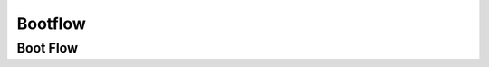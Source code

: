 .. _u-boot-build-guide-bootflow-k3:

########
Bootflow
########

.. _Boot-Flow-label:

*********
Boot Flow
*********

.. ifconfig:: CONFIG_part_family in ('General_family', 'AM335X_family', 'AM437X_family')

   Booting the Linux kernel on an embedded platform is not as simple as simply
   pointing a program counter to the kernel location and letting the processor
   run. This section will review the four bootloader software stages that must
   be run before the kernel can be booted and run on the device.

   Application processors such as the the AM335x are complex pieces of hardware,
   but have limited internal RAM (e.g., 128KB). Because of this limited amount
   of RAM, multiple bootloader stages are needed. These bootloader stages
   systematically unlock the full functionality of the device so that all
   complexities of the device are available to the kernel.

   There are four distinct bootloader stages:

   .. Image:: /images/U-Boot_Boot_Order_32bit.png

   1. ROM Code

   The first stage bootloader is housed in ROM on the device. The ROM code is
   the first block of code that is automatically run on device start-up or
   after power-on reset (POR). The ROM bootloader code is hardcoded into the
   device and cannot be changed by the user. Because of this, it is important
   to get an understanding of what exactly the ROM code is doing.

   The ROM code has two main functions:

   * Configuration of the device and initialization of primary peripherals
   such as stack setup, configuring the Watchdog Timer (see TRM for details)
   as well as the PLL and system clocks configuration
   * Readies the device for next bootloader by checking boot sources for next
   stage of bootloader (SPL) as well as loading the actual next stage
   bootloader code into memory and starting it

   The list of booting devices that the ROM code will search through for the
   second stage bootloader is configured by the voltage levels set on the
   devices SYSBOOT pins on startup. These pins also set other boot parameters
   (i.e. expected crystal frequency, bus width of external memory). For more
   information on the SYSBOOT pins and associated boot parameters see the
   device TRM.

   2. SPL or MLO

   The second stage bootloader is known as the SPL (Secondary Program Loader),
   but is sometimes referred to as the MLO (MMC Card Loader). The SPL is the
   first stage of U-Boot, and must be loaded from one of the boot sources into
   internal RAM. The SPL has very limited configuration or user interaction,
   and mainly serves to initialize the external DDR memory and set-up the boot
   process for the next bootloader stage: U-Boot.

   3. U-Boot

   U-Boot allows for powerful command-based control over the kernel boot
   environment via a serial terminal. The user has control over a number of
   parameters such as boot arguments and the kernel boot command. In addition,
   U-Boot environment variables can be configured. These environment variables
   are stored in the **uEnv.txt** file on your storage medium or directly in
   a Flash-based memory if configured such. These environment variables can be
   viewed, modified, and saved using the **env print**, **env set**, and
   **env save** commands, respectively. U-Boot is also a very useful tool to
   program and manipulate a wide range of external memory devices as well as
   a helpful aid during custom board bringup.

   4. Linux Kernel

   **zImage** is the compressed kernel image wrapped with header info that
   describes the kernel. This header includes the target architecture, the
   operating system, kernel size, entry points, etc. The loading of the kernel
   image is typically performed through the use of scripts stored in the U-Boot
   environment (all starting with the **bootcmd** ENV variable that gets
   executed after the autoboot countdown expires or manually by entering the
   **boot** command at the U-Boot prompt). This also involves passing a board-
   specific device tree blob (DTB) as an argument to U-Boot's **bootz**
   command that will extract and start the actual kernel.

.. ifconfig:: CONFIG_part_family not in ('General_family', 'AM335X_family', 'AM437X_family', 'AM62LX_family')

   On K3 architecture based devices, ROM supports boot only via MCU(R5). This means that
   bootloader has to run on R5 core. In order to meet this constraint, keeping
   safety in picture and to have faster boot time, the software boot architecture
   is designed as below:

   .. ifconfig:: CONFIG_part_family not in ('J7_family', 'AM64X_family', 'AM62X_family', 'AM62AX_family')

      .. code-block:: text

            +------------------------------------------------------------------------+
            |        DMSC            |         R5            |        ARM64          |
            +------------------------------------------------------------------------+
            |    +--------+          |                       |                       |
            |    |  Reset |          |                       |                       |
            |    +--------+          |                       |                       |
            |         :              |                       |                       |
            |    +--------+          |   +-----------+       |                       |
            |    | *ROM*  |----------|-->| Reset rls |       |                       |
            |    +--------+          |   +-----------+       |                       |
            |    |        |          |         :             |                       |
            |    |  ROM   |          |         :             |                       |
            |    |services|          |         :             |                       |
            |    |        |          |   +-------------+     |                       |
            |    |        |          |   |  *R5 ROM*   |     |                       |
            |    |        |          |   +-------------+     |                       |
            |    |        |<---------|---|Load and auth|     |                       |
            |    |        |          |   | tiboot3.bin |     |                       |
            |    |        |          |   +-------------+     |                       |
            |    |        |          |         :             |                       |
            |    |        |          |         :             |                       |
            |    |        |          |         :             |                       |
            |    |        |          |   +-------------+     |                       |
            |    |        |          |   |  *R5 SPL*   |     |                       |
            |    |        |          |   +-------------+     |                       |
            |    |        |          |   |    Load     |     |                       |
            |    |        |          |   |  sysfw.itb  |     |                       |
            |    | Start  |          |   +-------------+     |                       |
            |    | System |<---------|---|    Start    |     |                       |
            |    |Firmware|          |   |    SYSFW    |     |                       |
            |    +--------+          |   +-------------+     |                       |
            |        :               |   |             |     |                       |
            |    +---------+         |   |   Load      |     |                       |
            |    | *SYSFW* |         |   |   system    |     |                       |
            |    +---------+         |   | Config data |     |                       |
            |    |         |<--------|---|             |     |                       |
            |    |         |         |   +-------------+     |                       |
            |    |         |         |   |             |     |                       |
            |    |         |         |   |    DDR      |     |                       |
            |    |         |         |   |   config    |     |                       |
            |    |         |         |   +-------------+     |                       |
            |    |         |         |   |             |     |                       |
            |    |         |<--------|---| Start A53   |     |                       |
            |    |         |         |   |  and Reset  |     |                       |
            |    |         |         |   +-------------+     |                       |
            |    |         |         |                       |     +-----------+     |
            |    |         |---------|-----------------------|---->| Reset rls |     |
            |    |         |         |                       |     +-----------+     |
            |    |  DMSC   |         |                       |          :            |
            |    |Services |         |                       |     +-----------+     |
            |    |         |<--------|-----------------------|---->|*ATF/OPTEE*|     |
            |    |         |         |                       |     +-----------+     |
            |    |         |         |                       |          :            |
            |    |         |         |                       |     +-----------+     |
            |    |         |<--------|-----------------------|---->| *A53 SPL* |     |
            |    |         |         |                       |     +-----------+     |
            |    |         |         |                       |     |   Load    |     |
            |    |         |         |                       |     | u-boot.img|     |
            |    |         |         |                       |     +-----------+     |
            |    |         |         |                       |          :            |
            |    |         |         |                       |     +-----------+     |
            |    |         |<--------|-----------------------|---->| *U-Boot*  |     |
            |    |         |         |                       |     +-----------+     |
            |    |         |         |                       |     |  prompt   |     |
            |    |         |         |                       |     +-----------+     |
            |    +---------+         |                       |                       |
            |                        |                       |                       |
            +------------------------------------------------------------------------+

   .. ifconfig:: CONFIG_part_variant in ('J721E')

      .. code-block:: text

         +------------------------------------------------------------------------+-----------------------+
         |        DMSC            |      MCU R5           |        A72            |  MAIN R5/C66x/C7x     |
         +------------------------------------------------------------------------+-----------------------+
         |    +--------+          |                       |                       |                       |
         |    |  Reset |          |                       |                       |                       |
         |    +--------+          |                       |                       |                       |
         |         :              |                       |                       |                       |
         |    +--------+          |   +-----------+       |                       |                       |
         |    | *ROM*  |----------|-->| Reset rls |       |                       |                       |
         |    +--------+          |   +-----------+       |                       |                       |
         |    |        |          |         :             |                       |                       |
         |    |  ROM   |          |         :             |                       |                       |
         |    |services|          |         :             |                       |                       |
         |    |        |          |   +-------------+     |                       |                       |
         |    |        |          |   |  *R5 ROM*   |     |                       |                       |
         |    |        |          |   +-------------+     |                       |                       |
         |    |        |<---------|---|Load and auth|     |                       |                       |
         |    |        |          |   | tiboot3.bin |     |                       |                       |
         |    |        |          |   +-------------+     |                       |                       |
         |    |        |          |         :             |                       |                       |
         |    |        |          |         :             |                       |                       |
         |    |        |          |         :             |                       |                       |
         |    |        |          |   +-------------+     |                       |                       |
         |    |        |          |   |  *R5 SPL*   |     |                       |                       |
         |    |        |          |   +-------------+     |                       |                       |
         |    |        |          |   |    Load     |     |                       |                       |
         |    |        |          |   |  sysfw.itb  |     |                       |                       |
         |    | Start  |          |   +-------------+     |                       |                       |
         |    | System |<---------|---|    Start    |     |                       |                       |
         |    |Firmware|          |   |    SYSFW    |     |                       |                       |
         |    +--------+          |   +-------------+     |                       |                       |
         |        :               |   |             |     |                       |                       |
         |    +---------+         |   |   Load      |     |                       |                       |
         |    | *SYSFW* |         |   |   system    |     |                       |                       |
         |    +---------+         |   | Config data |     |                       |                       |
         |    |         |<--------|---|             |     |                       |                       |
         |    |         |         |   +-------------+     |                       |                       |
         |    |         |         |   |    DDR      |     |                       |                       |
         |    |         |         |   |   config    |     |                       |                       |
         |    |         |         |   +-------------+     |                       |                       |
         |    |         |         |   |    Load     |     |                       |                       |
         |    |         |         |   |  tispl.bin  |     |                       |                       |
         |    |         |         |   +-------------+     |                       |                       |
         |    |         |         |   |   Load R5   |     |                       |                       |
         |    |         |         |   |   firmware  |     |                       |                       |
         |    |         |         |   +-------------+     |                       |                       |
         |    |         |<--------|---| Start A72   |     |                       |                       |
         |    |         |         |   | and jump to |     |                       |                       |
         |    |         |         |   | DM fw image |     |                       |                       |
         |    |         |         |   +-------------+     |                       |                       |
         |    |         |         |                       |     +-----------+     |                       |
         |    |         |---------|-----------------------|---->| Reset rls |     |                       |
         |    |         |         |                       |     +-----------+     |                       |
         |    |  TIFS   |         |                       |          :            |                       |
         |    |Services |         |                       |     +-----------+     |                       |
         |    |         |<--------|-----------------------|---->|*ATF/OPTEE*|     |                       |
         |    |         |         |                       |     +-----------+     |                       |
         |    |         |         |                       |          :            |                       |
         |    |         |         |                       |     +-----------+     |                       |
         |    |         |<--------|-----------------------|---->| *A72 SPL* |     |                       |
         |    |         |         |                       |     +-----------+     |                       |
         |    |         |         |                       |     |   Load    |     |                       |
         |    |         |         |                       |     | u-boot.img|     |                       |
         |    |         |         |                       |     +-----------+     |                       |
         |    |         |         |                       |          :            |                       |
         |    |         |         |                       |     +-----------+     |                       |
         |    |         |<--------|-----------------------|---->| *U-Boot*  |     |                       |
         |    |         |         |                       |     +-----------+     |                       |
         |    |         |         |                       |     |  prompt   |     |                       |
         |    |         |         |                       |     +-----------+     |                       |
         |    |         |         |                       |     |  Load R5  |     |                       |
         |    |         |         |                       |     |  Firmware |     |                       |
         |    |         |         |                       |     +-----------+     |                       |
         |    |         |<--------|-----------------------|-----|  Start R5 |     |      +-----------+    |
         |    |         |---------|-----------------------|-----+-----------+-----|----->| R5 starts |    |
         |    |         |         |                       |     |  Load C6  |     |      +-----------+    |
         |    |         |         |                       |     |  Firmware |     |                       |
         |    |         |         |                       |     +-----------+     |                       |
         |    |         |<--------|-----------------------|-----|  Start C6 |     |      +-----------+    |
         |    |         |---------|-----------------------|-----+-----------+-----|----->| C6 starts |    |
         |    |         |         |                       |     |  Load C7  |     |      +-----------+    |
         |    |         |         |                       |     |  Firmware |     |                       |
         |    |         |         |                       |     +-----------+     |                       |
         |    |         |<--------|-----------------------|-----|  Start C7 |     |      +-----------+    |
         |    |         |---------|-----------------------|-----+-----------+-----|----->| C7 starts |    |
         |    +---------+         |                       |                       |      +-----------+    |
         |                        |                       |                       |                       |
         +------------------------------------------------------------------------+-----------------------+

   .. ifconfig:: CONFIG_part_variant in ('J7200', 'J721S2', 'J784S4','J742S2')

      .. code-block:: text

         +------------------------------------------------------------------------+-----------------------+
         |        SMS             |      MCU R5           |        A72            |  MAIN R5/C7x          |
         +------------------------------------------------------------------------+-----------------------+
         |    +--------+          |                       |                       |                       |
         |    |  Reset |          |                       |                       |                       |
         |    +--------+          |                       |                       |                       |
         |         :              |                       |                       |                       |
         |    +--------+          |   +-----------+       |                       |                       |
         |    | *ROM*  |----------|-->| Reset rls |       |                       |                       |
         |    +--------+          |   +-----------+       |                       |                       |
         |    |        |          |         :             |                       |                       |
         |    |  ROM   |          |         :             |                       |                       |
         |    |services|          |         :             |                       |                       |
         |    |        |          |   +-------------+     |                       |                       |
         |    |        |          |   |  *R5 ROM*   |     |                       |                       |
         |    |        |          |   +-------------+     |                       |                       |
         |    |        |<---------|---|Load and auth|     |                       |                       |
         |    |        |          |   | tiboot3.bin |     |                       |                       |
         |    | Start  |          |   +-------------+     |                       |                       |
         |    |  TIFS  |<---------|---|    Start    |     |                       |                       |
         |    |        |          |   |    TIFS     |     |                       |                       |
         |    +--------+          |   +-------------+     |                       |                       |
         |        :               |   |             |     |                       |                       |
         |    +---------+         |   |   Load      |     |                       |                       |
         |    | *TIFS*  |         |   |   system    |     |                       |                       |
         |    +---------+         |   | Config data |     |                       |                       |
         |    |         |<--------|---|             |     |                       |                       |
         |    |         |         |   +-------------+     |                       |                       |
         |    |         |         |         :             |                       |                       |
         |    |         |         |         :             |                       |                       |
         |    |         |         |         :             |                       |                       |
         |    |         |         |   +-------------+     |                       |                       |
         |    |         |         |   |  *R5 SPL*   |     |                       |                       |
         |    |         |         |   +-------------+     |                       |                       |
         |    |         |         |   |    DDR      |     |                       |                       |
         |    |         |         |   |   config    |     |                       |                       |
         |    |         |         |   +-------------+     |                       |                       |
         |    |         |         |   |    Load     |     |                       |                       |
         |    |         |         |   |  tispl.bin  |     |                       |                       |
         |    |         |         |   +-------------+     |                       |                       |
         |    |         |         |   |   Load R5   |     |                       |                       |
         |    |         |         |   |   firmware  |     |                       |                       |
         |    |         |         |   +-------------+     |                       |                       |
         |    |         |<--------|---| Start A72   |     |                       |                       |
         |    |         |         |   | and jump to |     |                       |                       |
         |    |         |         |   | DM fw image |     |                       |                       |
         |    |         |         |   +-------------+     |                       |                       |
         |    |         |         |                       |     +-----------+     |                       |
         |    |         |---------|-----------------------|---->| Reset rls |     |                       |
         |    |         |         |                       |     +-----------+     |                       |
         |    |  TIFS   |         |                       |          :            |                       |
         |    |Services |         |                       |     +-----------+     |                       |
         |    |         |<--------|-----------------------|---->|*ATF/OPTEE*|     |                       |
         |    |         |         |                       |     +-----------+     |                       |
         |    |         |         |                       |          :            |                       |
         |    |         |         |                       |     +-----------+     |                       |
         |    |         |<--------|-----------------------|---->| *A72 SPL* |     |                       |
         |    |         |         |                       |     +-----------+     |                       |
         |    |         |         |                       |     |   Load    |     |                       |
         |    |         |         |                       |     | u-boot.img|     |                       |
         |    |         |         |                       |     +-----------+     |                       |
         |    |         |         |                       |          :            |                       |
         |    |         |         |                       |     +-----------+     |                       |
         |    |         |<--------|-----------------------|---->| *U-Boot*  |     |                       |
         |    |         |         |                       |     +-----------+     |                       |
         |    |         |         |                       |     |  prompt   |     |                       |
         |    |         |         |                       |     +-----------+     |                       |
         |    |         |         |                       |     |  Load R5  |     |                       |
         |    |         |         |                       |     |  Firmware |     |                       |
         |    |         |         |                       |     +-----------+     |                       |
         |    |         |<--------|-----------------------|-----|  Start R5 |     |      +-----------+    |
         |    |         |---------|-----------------------|-----+-----------+-----|----->| R5 starts |    |
         |    |         |         |                       |     |  Load C7  |     |      +-----------+    |
         |    |         |         |                       |     |  Firmware |     |                       |
         |    |         |         |                       |     +-----------+     |                       |
         |    |         |<--------|-----------------------|-----|  Start C7 |     |      +-----------+    |
         |    |         |---------|-----------------------|-----+-----------+-----|----->| C7 starts |    |
         |    |         |         |                       |                       |      +-----------+    |
         |    |         |         |                       |                       |                       |
         |    +---------+         |                       |                       |                       |
         |                        |                       |                       |                       |
         +------------------------------------------------------------------------+-----------------------+

   .. ifconfig:: CONFIG_part_variant in ('AM64X')

      .. code-block:: text

         +------------------------------------------------------------------------+-----------------------+
         |        DMSC            |      MAIN R50         |         A53           |   MAIN R51            |
         +------------------------------------------------------------------------+-----------------------+
         |    +--------+          |                       |                       |                       |
         |    |  Reset |          |                       |                       |                       |
         |    +--------+          |                       |                       |                       |
         |         :              |                       |                       |                       |
         |    +--------+          |   +-----------+       |                       |                       |
         |    | *ROM*  |----------|-->| Reset rls |       |                       |                       |
         |    +--------+          |   +-----------+       |                       |                       |
         |    |        |          |         :             |                       |                       |
         |    |  ROM   |          |         :             |                       |                       |
         |    |services|          |         :             |                       |                       |
         |    |        |          |   +-------------+     |                       |                       |
         |    |        |          |   |  *R5 ROM*   |     |                       |                       |
         |    |        |          |   +-------------+     |                       |                       |
         |    |        |<---------|---|Load and auth|     |                       |                       |
         |    |        |          |   | tiboot3.bin |     |                       |                       |
         |    | Start  |          |   +-------------+     |                       |                       |
         |    | SYSFW  |<---------|---|    Start    |     |                       |                       |
         |    |        |          |   |    SYSFW    |     |                       |                       |
         |    +--------+          |   +-------------+     |                       |                       |
         |        :               |   |             |     |                       |                       |
         |    +---------+         |   |   Load      |     |                       |                       |
         |    | *SYSFW* |         |   |   system    |     |                       |                       |
         |    +---------+         |   | Config data |     |                       |                       |
         |    |         |<--------|---|             |     |                       |                       |
         |    |         |         |   +-------------+     |                       |                       |
         |    |         |         |         :             |                       |                       |
         |    |         |         |         :             |                       |                       |
         |    |         |         |         :             |                       |                       |
         |    |         |         |   +-------------+     |                       |                       |
         |    |         |         |   |  *R5 SPL*   |     |                       |                       |
         |    |         |         |   +-------------+     |                       |                       |
         |    |         |         |   |    DDR      |     |                       |                       |
         |    |         |         |   |   config    |     |                       |                       |
         |    |         |         |   +-------------+     |                       |                       |
         |    |         |         |   |    Load     |     |                       |                       |
         |    |         |         |   |  tispl.bin  |     |                       |                       |
         |    |         |         |   +-------------+     |                       |                       |
         |    |         |<--------|---| Start A53   |     |                       |                       |
         |    |         |         |   +-------------+     |                       |                       |
         |    |         |         |                       |     +-----------+     |                       |
         |    |         |---------|-----------------------|---->| Reset rls |     |                       |
         |    |         |         |                       |     +-----------+     |                       |
         |    |  SYSFW  |         |                       |          :            |                       |
         |    |Services |         |                       |     +-----------+     |                       |
         |    |         |<--------|-----------------------|---->|*ATF/OPTEE*|     |                       |
         |    |         |         |                       |     +-----------+     |                       |
         |    |         |         |                       |          :            |                       |
         |    |         |         |                       |     +-----------+     |                       |
         |    |         |<--------|-----------------------|---->| *A53 SPL* |     |                       |
         |    |         |         |                       |     +-----------+     |                       |
         |    |         |         |                       |     |   Load    |     |                       |
         |    |         |         |                       |     | u-boot.img|     |                       |
         |    |         |         |                       |     +-----------+     |                       |
         |    |         |         |                       |          :            |                       |
         |    |         |         |                       |     +-----------+     |                       |
         |    |         |<--------|-----------------------|---->| *U-Boot*  |     |                       |
         |    |         |         |                       |     +-----------+     |                       |
         |    |         |         |                       |     |  prompt   |     |                       |
         |    |         |         |                       |     +-----------+     |                       |
         |    |         |         |                       |     |  Load R5  |     |                       |
         |    |         |         |                       |     |  Firmware |     |                       |
         |    |         |         |                       |     +-----------+     |                       |
         |    |         |<--------|-----------------------|-----|  Start R5 |     |      +-----------+    |
         |    |         |---------|-----------------------|-----+-----------+-----|----->| R5 starts |    |
         |    |         |         |                       |                       |      +-----------+    |
         |    |         |         |                       |                       |                       |
         |    +---------+         |                       |                       |                       |
         |                        |                       |                       |                       |
         +------------------------------------------------------------------------+-----------------------+

   .. ifconfig:: CONFIG_part_variant in ('AM62X', 'AM62AX', 'AM62PX', 'J722S')

      .. code-block:: text

         +------------------------------------------------------------------------+
         |        TIFS            |      Main R5          |        A53            |
         +------------------------------------------------------------------------+
         |    +--------+          |                       |                       |
         |    |  Reset |          |                       |                       |
         |    +--------+          |                       |                       |
         |         :              |                       |                       |
         |    +--------+          |   +-----------+       |                       |
         |    | *ROM*  |----------|-->| Reset rls |       |                       |
         |    +--------+          |   +-----------+       |                       |
         |    |        |          |         :             |                       |
         |    |  ROM   |          |         :             |                       |
         |    |services|          |         :             |                       |
         |    |        |          |   +-------------+     |                       |
         |    |        |          |   |  *R5 ROM*   |     |                       |
         |    |        |          |   +-------------+     |                       |
         |    |        |<---------|---|Load and auth|     |                       |
         |    |        |          |   | tiboot3.bin |     |                       |
         |    +--------+          |   +-------------+     |                       |
         |    |        |<---------|---| Load sysfw  |     |                       |
         |    |        |          |   | part to TIFS|     |                       |
         |    |        |          |   | core        |     |                       |
         |    |        |          |   +-------------+     |                       |
         |    |        |          |         :             |                       |
         |    |        |          |         :             |                       |
         |    |        |          |         :             |                       |
         |    |        |          |   +-------------+     |                       |
         |    |        |          |   |  *R5 SPL*   |     |                       |
         |    |        |          |   +-------------+     |                       |
         |    |        |          |   |    DDR      |     |                       |
         |    |        |          |   |   config    |     |                       |
         |    |        |          |   +-------------+     |                       |
         |    |        |          |   |    Load     |     |                       |
         |    |        |          |   |  tispl.bin  |     |                       |
         |    |        |          |   +-------------+     |                       |
         |    |        |          |   |   Load R5   |     |                       |
         |    |        |          |   |   firmware  |     |                       |
         |    |        |          |   +-------------+     |                       |
         |    |        |<---------|---| Start A53   |     |                       |
         |    |        |          |   | and jump to |     |                       |
         |    |        |          |   | DM fw image |     |                       |
         |    |        |          |   +-------------+     |                       |
         |    |        |          |                       |     +-----------+     |
         |    |        |----------|-----------------------|---->| Reset rls |     |
         |    |        |          |                       |     +-----------+     |
         |    |  TIFS  |          |                       |          :            |
         |    |Services|          |                       |     +-----------+     |
         |    |        |<---------|-----------------------|---->|*ATF/OPTEE*|     |
         |    |        |          |                       |     +-----------+     |
         |    |        |          |                       |          :            |
         |    |        |          |                       |     +-----------+     |
         |    |        |<---------|-----------------------|---->| *A53 SPL* |     |
         |    |        |          |                       |     +-----------+     |
         |    |        |          |                       |     |   Load    |     |
         |    |        |          |                       |     | u-boot.img|     |
         |    |        |          |                       |     +-----------+     |
         |    |        |          |                       |          :            |
         |    |        |          |                       |     +-----------+     |
         |    |        |<---------|-----------------------|---->| *U-Boot*  |     |
         |    |        |          |                       |     +-----------+     |
         |    |        |          |                       |     |  prompt   |     |
         |    |        |----------|-----------------------|-----+-----------+-----|
         |    +--------+          |                       |                       |
         |                        |                       |                       |
         +------------------------------------------------------------------------+

   Here |__SYSFW_CORE_NAME__| acts as master and provides all the critical services. R5/ARM64
   requests |__SYSFW_CORE_NAME__| to get these services done as shown in the above diagram.

.. ifconfig:: CONFIG_part_variant in ('AM62LX')

   Unlike with most other K3 SoCs the AM62LX does not have an Cortext-R5
   MCU core which ROM uses to initialize the SoC therefore uses a 2
   phase ROM boot. The first phase will load the tiboot3.bin image which
   contains Trusted-Firmware-A's BL-1 loader along with the typical X.509
   certificate to authenticate and validate the image which is used to
   intialize the console and DDR for the next phase.

   .. code-block:: text

      ┌───────────────────┐┌───────────────────┐
      │    Secure ROM     ││    Public ROM     │
      │     SMS (M4)      ││   (Cortex-A53)    │
      │                   ││                   │
      │┌─────────────────┐││                   │
      ││  Reset Release  │││                   │
      │└────────┬────────┘││                   │
      │         │         ││                   │
      │┌────────▼────────┐││                   │
      ││    ROM Init     │││                   │
      │└────────┬────────┘││                   │
      │         │         ││                   │
      │┌────────▼────────┐││┌─────────────────┐│
      ││   Release A53   ┼┼┼►   Release A53   ││
      │└─────────────────┘││└────────┬────────┘│
      │                   ││         │         │
      │  Validate Image   ││┌────────▼────────┐│
      │┌─────────────────┐│││    ROM Init     ││
      ││ Integrity Check ◄┼┼┼   (1st Phase)   ││
      │├─────────────────│││└────────┬────────┘│
      ││ Authentication  │││         │         │
      │├─────────────────┤││┌────────▼────────┐│
      ││    Decryption   ││││       WFI       ││
      │└────────┬────────┘││└─────────────────┘│
      │         │         ││                   │
      │┌────────▼────────┐││    End of ROM     │
      ││  Wait for WFI   │││~~~~~~~~~~~~~~~~~~~│
      ││  on Cortex-A53  │││     Start of      │
      │└────────┬────────┘││       BL-1        │
      │         │         ││                   │
      │┌────────▼────────┐││┌─────────────────┐│
      ││    Start BL-1   ┼┼┼►    DDR Init     ││
      │└────────┬────────┘││└────────┬────────┘│
      │         │         ││         │         │
      │┌────────▼────────┐││┌────────▼────────┐│
      ││  Wait for BL-1  ◄┼┼┼  Send BL-1 Done ││
      ││     Done Msg    │││└────────┬────────┘│
      │└─────────────────┘││         │         │
      │                   ││┌────────▼────────┐│
      │                   │││       WFI       ││
      │                   ││└─────────────────┘│
      └───────────────────┘└───────────────────┘

   After the BL-1 sends a message back to the Secure ROM to indicate it
   has completed, the Secure ROM will reset the A53 back into Public ROM
   to begin the 2nd ROM boot phase to load the tispl.bin into the SoC.

   .. code-block:: text

      ┌───────────────────┐┌───────────────────┐
      │    Secure ROM     ││    Public ROM     │
      │     SMS (M4)      ││   (Cortex-A53)    │
      │                   ││                   │
      │┌─────────────────┐││                   │
      ││  Program Reset  │││┌─────────────────┐│
      ││   Vector And    ┼┼┼►   Release A53   ││
      ││    Reset A53    │││└────────┬────────┘│
      │└─────────────────┘││         │         │
      │                   ││         │         │
      │   Validate Image  ││┌────────▼────────┐│
      │┌─────────────────┐│││    ROM Init     ││
      ││ Integrity Check ◄┼┼┼   (2nd Phase)   ││
      │├─────────────────┤││└────────┬────────┘│
      ││ Authentication  │││         │         │
      │├─────────────────┤││┌────────▼────────┐│
      ││   Decryption    ││││       WFI       ││
      │└────────┬────────┘││└─────────────────┘│
      │         │         ││                   │
      │┌────────▼────────┐││     End of ROM    │
      ││  Wait for WFI   │││~~~~~~~~~~~~~~~~~~~│
      ││  on Cortex-A53  │││                   │
      │└────────┬────────┘││                   │
      │         │         ││                   │
      │┌────────▼────────┐││                   │
      ││  Program Reset  │││┌─────────────────┐│
      ││   Vector And    ┼┼┼►   TF-A (BL-31)  ││
      ││    Reset A53    │││└────────┬────────┘│
      │└────────┬────────┘││         │         │
      │         │         ││┌────────▼────────┐│
      │┌────────▼────────┐│││    U-Boot SPL   ││
      ││  Prep M4 Reset  │││└────────┬────────┘│
      │└────────┬────────┘││         │         │
      │         │         ││┌────────▼────────┐│
      │┌────────▼────────┐│││     U-Boot      ││
      ││    Boot TI-FS   │││└────────┬────────┘│
      │└────────┬────────┘││         │         │
      │         │         ││         │         │
      │     End of ROM    ││         │         │
      │~~~~~~~~~~~~~~~~~~~││         │         │
      │         │         ││┌────────▼────────┐│
      │┌────────▼────────┐│││                 ││
      ││                 ││││                 ││
      ││      TI-FS      ││││      Linux      ││
      └┴─────────────────┴┘└┴─────────────────┴┘

   From there TIFS, TF-A and U-Boot will has completed their
   initialization routines which can begin loading the operating system
   and complete the boot process.
